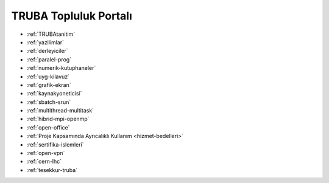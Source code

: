 =========================
TRUBA Topluluk Portalı
=========================

* :ref:`TRUBAtanitim`

* :ref:`yazilimlar`

* :ref:`derleyiciler`

* :ref:`paralel-prog`

* :ref:`numerik-kutuphaneler`

* :ref:`uyg-kilavuz`

* :ref:`grafik-ekran`

* :ref:`kaynakyoneticisi`

* :ref:`sbatch-srun`

* :ref:`multithread-multitask`

* :ref:`hibrid-mpi-openmp`

* :ref:`open-office`

* :ref:`Proje Kapsamında Ayrıcalıklı Kullanım <hizmet-bedelleri>`

* :ref:`sertifika-islemleri`

* :ref:`open-vpn`

* :ref:`cern-lhc`

* :ref:`tesekkur-truba`